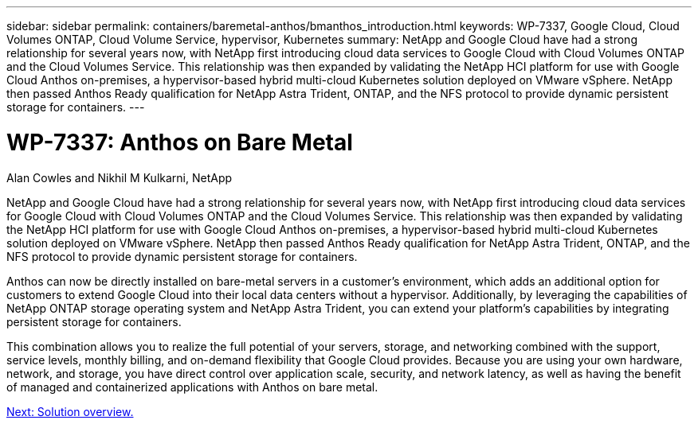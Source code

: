 ---
sidebar: sidebar
permalink: containers/baremetal-anthos/bmanthos_introduction.html
keywords: WP-7337, Google Cloud, Cloud Volumes ONTAP, Cloud Volume Service, hypervisor, Kubernetes
summary: NetApp and Google Cloud have had a strong relationship for several years now, with NetApp first introducing cloud data services to Google Cloud with Cloud Volumes ONTAP and the Cloud Volumes Service. This relationship was then expanded by validating the NetApp HCI platform for use with Google Cloud Anthos on-premises, a hypervisor-based hybrid multi-cloud Kubernetes solution deployed on VMware vSphere. NetApp then passed Anthos Ready qualification for NetApp Astra Trident, ONTAP, and the NFS protocol to provide dynamic persistent storage for containers.
---

= WP-7337: Anthos on Bare Metal
:hardbreaks:
:nofooter:
:icons: font
:linkattrs:
:imagesdir: ./../../media/

//
// This file was created with NDAC Version 2.0 (August 17, 2020)
//
// 2021-03-29 10:17:22.505573
//

Alan Cowles and Nikhil M Kulkarni, NetApp

NetApp and Google Cloud have had a strong relationship for several years now, with NetApp first introducing cloud data services for Google Cloud with Cloud Volumes ONTAP and the Cloud Volumes Service. This relationship was then expanded by validating the NetApp HCI platform for use with Google Cloud Anthos on-premises, a hypervisor-based hybrid multi-cloud Kubernetes solution deployed on VMware vSphere. NetApp then passed Anthos Ready qualification for NetApp Astra Trident, ONTAP, and the NFS protocol to provide dynamic persistent storage for containers.

Anthos can now be directly installed on bare-metal servers in a customer’s environment, which adds an additional option for customers to extend Google Cloud into their local data centers without a hypervisor. Additionally, by leveraging the capabilities of NetApp ONTAP storage operating system and NetApp Astra Trident, you can extend your platform's capabilities by integrating persistent storage for containers.

This combination allows you to realize the full potential of your servers, storage, and networking combined with the support, service levels, monthly billing, and on-demand flexibility that Google Cloud provides. Because you are using your own hardware, network, and storage, you have direct control over application scale, security, and network latency, as well as having the benefit of managed and containerized applications with Anthos on bare metal.

link:bmanthos_solution_overview.html[Next: Solution overview.]
